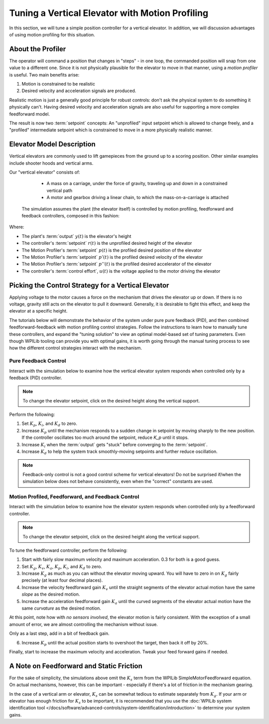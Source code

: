 Tuning a Vertical Elevator with Motion Profiling
================================================

In this section, we will tune a simple position controller for a vertical elevator.  In addition, we will discussion advantages of using motion profiling for this situation.

About the Profiler
------------------

The operator will command a position that changes in "steps" - in one loop, the commanded position will snap from one value to a different one. Since it is not physically plausible for the elevator to move in that manner, using a *motion profiler* is useful. Two main benefits arise:

1. Motion is constrained to be realistic
2. Desired velocity and acceleration signals are produced.

Realistic motion is just a generally good principle for robust controls: don't ask the physical system to do something it physically can't. Having desired velocity and acceleration signals are also useful for supporting a more complex feedforward model.

The result is now two :term:`setpoint` concepts: An "unprofiled" input setpoint which is allowed to change freely, and a "profiled" intermediate setpoint which is constrained to move in a more physically realistic manner.

Elevator Model Description
--------------------------

Vertical elevators are commonly used to lift gamepieces from the ground up to a scoring position. Other similar examples include shooter hoods and vertical arms.

Our "vertical elevator" consists of:

  * A mass on a carriage, under the force of gravity, traveling up and down in a constrained vertical path
  * A motor and gearbox driving a linear chain, to which the mass-on-a-carriage is attached

 The simulation assumes the plant (the elevator itself) is controlled by motion profiling, feedforward and feedback controllers, composed in this fashion:

.. image:: images/control-system-basics-ctrl-plus-plant-plus-profiler.drawio.svg
   :alt: Tuning Exercise Block Diagrams showing feedforward and feedback block, a profiler, controlling a plant.

Where:

* The plant's :term:`output` :math:`y(t)` is the elevator's height
* The controller's :term:`setpoint` :math:`r(t)` is the unprofiled desired height of the elevator
* The Motion Profiler's :term:`setpoint` :math:`p(t)` is the profiled desired position of the elevator
* The Motion Profiler's :term:`setpoint` :math:`p'(t)` is the profiled desired velocity of the elevator
* The Motion Profiler's :term:`setpoint` :math:`p''(t)` is the profiled desired accelerator of the elevator
* The controller's :term:`control effort`, :math:`u(t)` is the voltage applied to the motor driving the elevator


Picking the Control Strategy for a Vertical Elevator
----------------------------------------------------

Applying voltage to the motor causes a force on the mechanism that drives the elevator up or down. If there is no voltage, gravity still acts on the elevator to pull it downward.  Generally, it is desirable to fight this effect, and keep the elevator at a specific height.

The tutorials below will demonstrate the behavior of the system under pure pure feedback (PID), and then combined feedforward-feedback with motion profiling control strategies.  Follow the instructions to learn how to manually tune these controllers, and expand the "tuning solution" to view an optimal model-based set of tuning parameters.  Even though WPILib tooling can provide you with optimal gains, it is worth going through the manual tuning process to see how the different control strategies interact with the mechanism.

Pure Feedback Control
~~~~~~~~~~~~~~~~~~~~~

Interact with the simulation below to examine how the vertical elevator system responds when controlled only by a feedback (PID) controller.

.. note:: To change the elevator setpoint, click on the desired height along the vertical support.

.. raw:: html

    <div class="viz-div" id="elevator_feedback_container">
      <div >
         <div class="col" id="elevator_feedback_plotVals"></div>
         <div class="col" id="elevator_feedback_plotVolts"></div>
      </div>
      <div class="flex-grid">
         <div class="col" id="elevator_feedback_viz"></div>
         <div id="elevator_feedback_ctrls"></div>
      </div>
      <script>
         arm_pidf = new VerticalElevatorPIDF("elevator_feedback", "feedback");
      </script>
    </div>

Perform the following:

1. Set :math:`K_p`, :math:`K_i`, and :math:`K_d` to zero.
2. Increase :math:`K_p` until the mechanism responds to a sudden change in setpoint by moving sharply to the new position.  If the controller oscillates too much around the setpoint, reduce `K_p` until it stops.
3. Increase :math:`K_i` when the :term:`output` gets "stuck" before converging to the :term:`setpoint`.
4. Increase :math:`K_d` to help the system track smoothly-moving setpoints and further reduce oscillation.

.. note:: Feedback-only control is not a good control scheme for vertical elevators!  Do not be surprised if/when the simulation below does not behave consistently, even when the "correct" constants are used.

.. collapse:: Tuning solution

   There is no perfect tuning solution for this control strategy.  Values of :math:`K_p = 10.0`,  :math:`K_i = 2.5` and and :math:`K_d = 0.0`` yield a possible solution, but with overshoot and large settling times. Additionally, it will act very differently depending on the setpoint - aggressively overshooting at the top and undershooting at the bottom.


Motion Profiled, Feedforward, and Feedback Control
~~~~~~~~~~~~~~~~~~~~~~~~~~~~~~~~~~~~~~~~~~~~~~~~~~

Interact with the simulation below to examine how the elevator system responds when controlled only by a feedforward controller.

.. note:: To change the elevator setpoint, click on the desired height along the vertical support.

.. raw:: html

    <div class="viz-div" id="elevator_feedforward_container">
      <div >
         <div class="col" id="elevator_feedforward_plotVals"></div>
         <div class="col" id="elevator_feedforward_plotVolts"></div>
      </div>
      <div class="flex-grid">
         <div class="col" id="elevator_feedforward_viz"></div>
         <div id="elevator_feedforward_ctrls"></div>
      </div>
      <script>
         arm_pidf = new VerticalElevatorPIDF("elevator_feedforward", "both");
      </script>
    </div>


To tune the feedforward controller, perform the following:

1. Start with fairly slow maximum velocity and maximum acceleration. 0.3 for both is a good guess.
2. Set :math:`K_g`, :math:`K_v`, :math:`K_a`, :math:`K_p`, :math:`K_i`, and :math:`K_d` to zero.
3. Increase :math:`K_g` as much as you can without the elevator moving upward. You will have to zero in on :math:`K_g` fairly precisely (at least four decimal places).
4. Increase the velocity feedforward gain :math:`K_v` until the straight segments of the elevator actual motion have the same *slope* as the desired motion.
5. Increase the acceleration feedforward gain :math:`K_a` until the curved segments of the elevator actual motion have the same *curvature* as the desired motion.

At this point, note how with *no sensors involved*, the elevator motion is fairly consistent. With the exception of a small amount of error, we are almost controlling the mechanism without issue.

Only as a last step, add in a bit of feedback gain.

6. Increase :math:`K_p` until the actual position starts to overshoot the target, then back it off by 20%.

Finally, start to increase the maximum velocity and acceleration. Tweak your feed forward gains if needed.

.. collapse:: Tuning solution

   :math:`K_g = 2.28`, :math:`K_v = 3.07`, :math:`K_a = 0.41`,  :math:`K_p = 2.0` will behave quite well for a range of acceleration, velocities, and setpoints, even in the presence of system noise.


A Note on Feedforward and Static Friction
-----------------------------------------

For the sake of simplicity, the simulations above omit the :math:`K_s` term from the WPILib SimpleMotorFeedforward equation.  On actual mechanisms, however, this can be important - especially if there's a lot of friction in the mechanism gearing.

In the case of a vertical arm or elevator, :math:`K_s` can be somewhat tedious to estimate separately from :math:`K_g`.  If your arm or elevator has enough friction for :math:`K_s` to be important, it is recommended that you use the :doc:`WPILib system identification tool </docs/software/advanced-controls/system-identification/introduction>` to determine your system gains.
